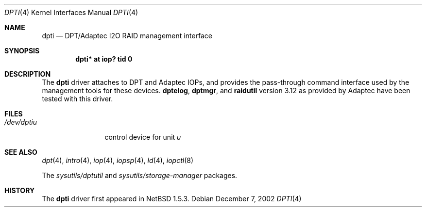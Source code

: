 .\"	$NetBSD: dpti.4,v 1.6 2006/11/13 16:33:57 ad Exp $
.\"
.\" Copyright (c) 2001 The NetBSD Foundation, Inc.
.\" All rights reserved.
.\"
.\" This code is derived from software contributed to The NetBSD Foundation
.\" by Andrew Doran.
.\"
.\" Redistribution and use in source and binary forms, with or without
.\" modification, are permitted provided that the following conditions
.\" are met:
.\" 1. Redistributions of source code must retain the above copyright
.\"    notice, this list of conditions and the following disclaimer.
.\" 2. Redistributions in binary form must reproduce the above copyright
.\"    notice, this list of conditions and the following disclaimer in the
.\"    documentation and/or other materials provided with the distribution.
.\"
.\" THIS SOFTWARE IS PROVIDED BY THE NETBSD FOUNDATION, INC. AND CONTRIBUTORS
.\" ``AS IS'' AND ANY EXPRESS OR IMPLIED WARRANTIES, INCLUDING, BUT NOT LIMITED
.\" TO, THE IMPLIED WARRANTIES OF MERCHANTABILITY AND FITNESS FOR A PARTICULAR
.\" PURPOSE ARE DISCLAIMED.  IN NO EVENT SHALL THE FOUNDATION OR CONTRIBUTORS
.\" BE LIABLE FOR ANY DIRECT, INDIRECT, INCIDENTAL, SPECIAL, EXEMPLARY, OR
.\" CONSEQUENTIAL DAMAGES (INCLUDING, BUT NOT LIMITED TO, PROCUREMENT OF
.\" SUBSTITUTE GOODS OR SERVICES; LOSS OF USE, DATA, OR PROFITS; OR BUSINESS
.\" INTERRUPTION) HOWEVER CAUSED AND ON ANY THEORY OF LIABILITY, WHETHER IN
.\" CONTRACT, STRICT LIABILITY, OR TORT (INCLUDING NEGLIGENCE OR OTHERWISE)
.\" ARISING IN ANY WAY OUT OF THE USE OF THIS SOFTWARE, EVEN IF ADVISED OF THE
.\" POSSIBILITY OF SUCH DAMAGE.
.\"
.Dd December 7, 2002
.Dt DPTI 4
.Os
.Sh NAME
.Nm dpti
.Nd
.Tn DPT/Adaptec I2O RAID management interface
.Sh SYNOPSIS
.Cd "dpti* at iop? tid 0"
.Sh DESCRIPTION
The
.Nm
driver attaches to
.Tn DPT
and
.Tn Adaptec
IOPs, and provides the pass-through command interface used by the management
tools for these devices.
.Nm dptelog ,
.Nm dptmgr ,
and
.Nm raidutil
version 3.12 as provided by
.Tn Adaptec
have been tested with this driver.
.Sh FILES
.Bl -tag -width /dev/dptin -compact
.It Pa /dev/dpti Ns Ar u
control device for unit
.Ar u
.El
.Sh SEE ALSO
.Xr dpt 4 ,
.Xr intro 4 ,
.Xr iop 4 ,
.Xr iopsp 4 ,
.Xr ld 4 ,
.Xr iopctl 8
.Pp
The
.Pa sysutils/dptutil
and
.Pa sysutils/storage-manager
packages.
.Sh HISTORY
The
.Nm
driver first appeared in
.Nx 1.5.3 .
